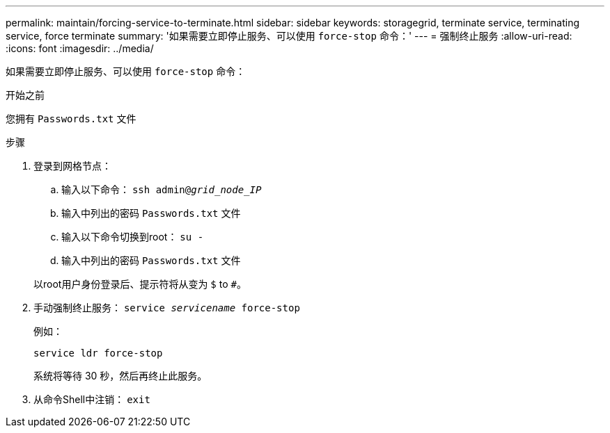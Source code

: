 ---
permalink: maintain/forcing-service-to-terminate.html 
sidebar: sidebar 
keywords: storagegrid, terminate service, terminating service, force terminate 
summary: '如果需要立即停止服务、可以使用 `force-stop` 命令：' 
---
= 强制终止服务
:allow-uri-read: 
:icons: font
:imagesdir: ../media/


[role="lead"]
如果需要立即停止服务、可以使用 `force-stop` 命令：

.开始之前
您拥有 `Passwords.txt` 文件

.步骤
. 登录到网格节点：
+
.. 输入以下命令： `ssh admin@_grid_node_IP_`
.. 输入中列出的密码 `Passwords.txt` 文件
.. 输入以下命令切换到root： `su -`
.. 输入中列出的密码 `Passwords.txt` 文件


+
以root用户身份登录后、提示符将从变为 `$` to `#`。

. 手动强制终止服务： `service _servicename_ force-stop`
+
例如：

+
[listing]
----
service ldr force-stop
----
+
系统将等待 30 秒，然后再终止此服务。

. 从命令Shell中注销： `exit`

